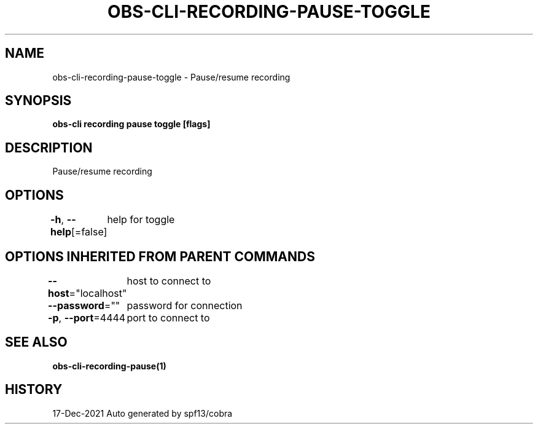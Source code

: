 .nh
.TH "OBS-CLI-RECORDING-PAUSE-TOGGLE" "1" "Dec 2021" "Auto generated by muesli/obs-cli" ""

.SH NAME
.PP
obs-cli-recording-pause-toggle - Pause/resume recording


.SH SYNOPSIS
.PP
\fBobs-cli recording pause toggle [flags]\fP


.SH DESCRIPTION
.PP
Pause/resume recording


.SH OPTIONS
.PP
\fB-h\fP, \fB--help\fP[=false]
	help for toggle


.SH OPTIONS INHERITED FROM PARENT COMMANDS
.PP
\fB--host\fP="localhost"
	host to connect to

.PP
\fB--password\fP=""
	password for connection

.PP
\fB-p\fP, \fB--port\fP=4444
	port to connect to


.SH SEE ALSO
.PP
\fBobs-cli-recording-pause(1)\fP


.SH HISTORY
.PP
17-Dec-2021 Auto generated by spf13/cobra
